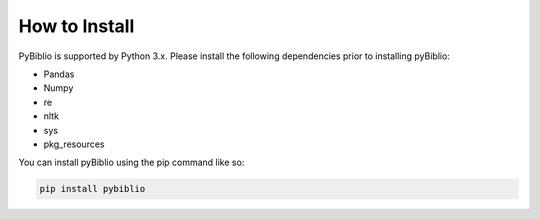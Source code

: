 How to Install
==============

PyBiblio is supported by Python 3.x. Please install the following dependencies prior to installing pyBiblio:

* Pandas
* Numpy
* re
* nltk
* sys
* pkg_resources

You can install pyBiblio using the pip command like so:

.. code-block::

	pip install pybiblio
